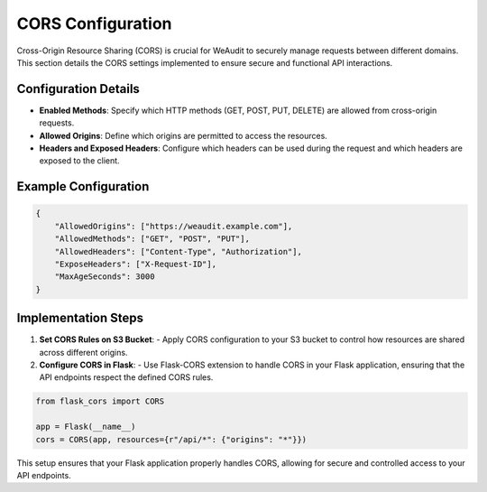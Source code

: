 CORS Configuration
==================

Cross-Origin Resource Sharing (CORS) is crucial for WeAudit to securely manage requests between different domains. This section details the CORS settings implemented to ensure secure and functional API interactions.

Configuration Details
---------------------

- **Enabled Methods**: Specify which HTTP methods (GET, POST, PUT, DELETE) are allowed from cross-origin requests.
- **Allowed Origins**: Define which origins are permitted to access the resources.
- **Headers and Exposed Headers**: Configure which headers can be used during the request and which headers are exposed to the client.

Example Configuration
---------------------

.. code-block:: json

    {
        "AllowedOrigins": ["https://weaudit.example.com"],
        "AllowedMethods": ["GET", "POST", "PUT"],
        "AllowedHeaders": ["Content-Type", "Authorization"],
        "ExposeHeaders": ["X-Request-ID"],
        "MaxAgeSeconds": 3000
    }

Implementation Steps
--------------------

1. **Set CORS Rules on S3 Bucket**:
   - Apply CORS configuration to your S3 bucket to control how resources are shared across different origins.

2. **Configure CORS in Flask**:
   - Use Flask-CORS extension to handle CORS in your Flask application, ensuring that the API endpoints respect the defined CORS rules.

.. code-block:: python

    from flask_cors import CORS

    app = Flask(__name__)
    cors = CORS(app, resources={r"/api/*": {"origins": "*"}})

This setup ensures that your Flask application properly handles CORS, allowing for secure and controlled access to your API endpoints.
